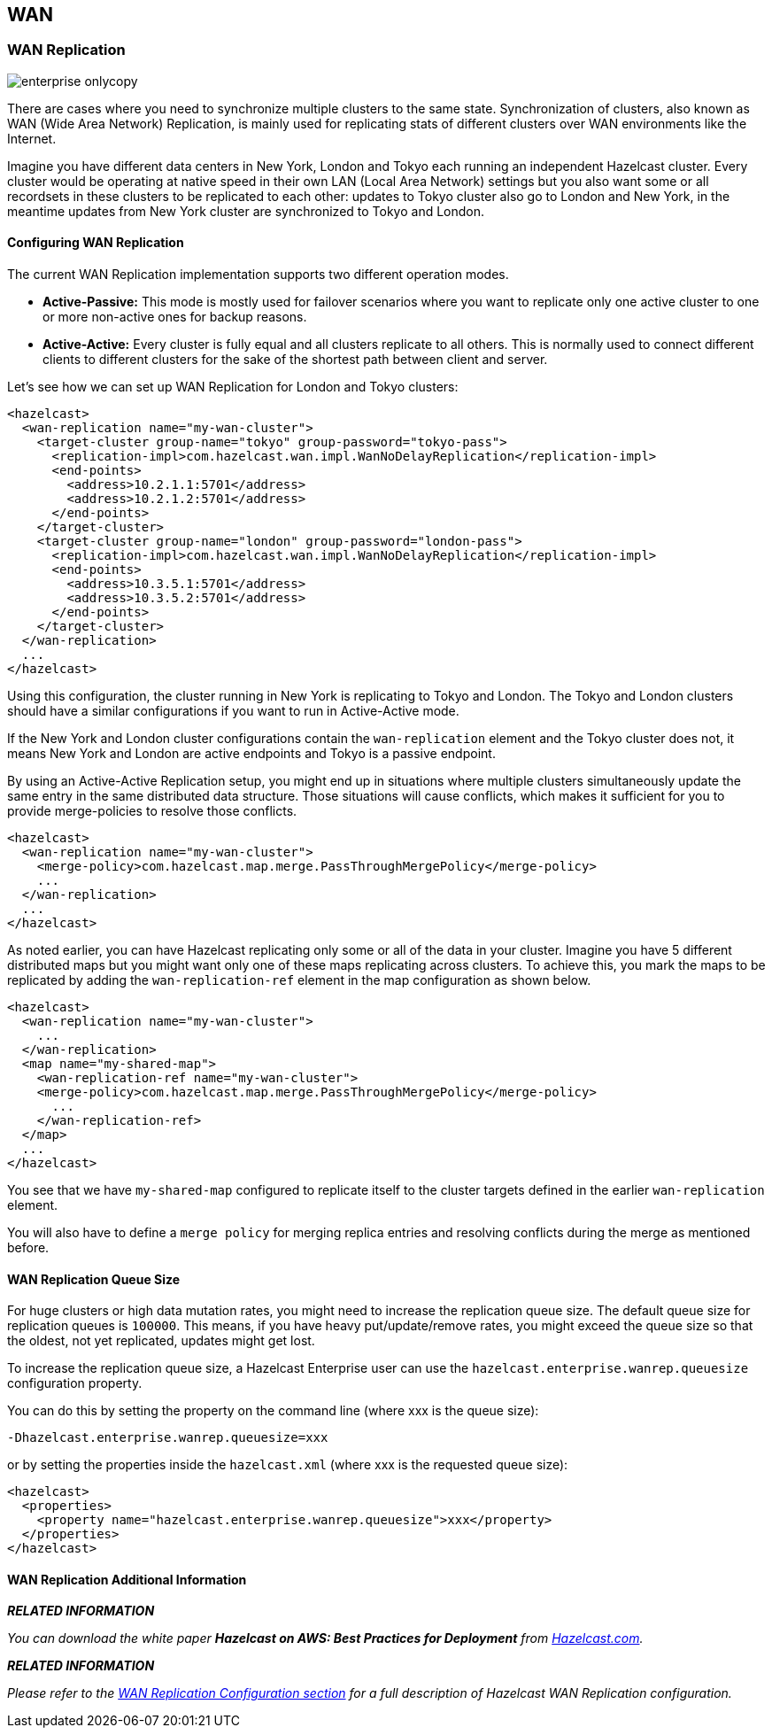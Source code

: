 [[wan]]
== WAN

[[wan-replication]]
=== WAN Replication

image::enterprise-onlycopy.jpg[]


There are cases where you need to synchronize multiple clusters to the same state. Synchronization of clusters, also known as WAN (Wide Area Network) Replication, is mainly used for replicating stats of different clusters over WAN environments like the Internet. 

Imagine you have different data centers in New York, London and Tokyo each running an independent Hazelcast cluster. Every cluster would be operating at native speed in their own LAN (Local Area Network) settings but you also want some or all recordsets in
these clusters to be replicated to each other: updates to Tokyo cluster also go to London and New York, in the meantime updates from New York cluster are synchronized to Tokyo and London.

[[configuring-wan-replication]]
==== Configuring WAN Replication

The current WAN Replication implementation supports two different operation modes.

* *Active-Passive:* This mode is mostly used for failover scenarios where you want to replicate only one active cluster to one or more non-active ones for backup reasons.
* *Active-Active:* Every cluster is fully equal and all clusters replicate to all others. This is normally used to connect different clients to different clusters for the sake of the shortest path between client and server.

Let's see how we can set up WAN Replication for London and Tokyo clusters:

```xml
<hazelcast>
  <wan-replication name="my-wan-cluster">
    <target-cluster group-name="tokyo" group-password="tokyo-pass">
      <replication-impl>com.hazelcast.wan.impl.WanNoDelayReplication</replication-impl>
      <end-points>
        <address>10.2.1.1:5701</address>
        <address>10.2.1.2:5701</address>
      </end-points>
    </target-cluster>
    <target-cluster group-name="london" group-password="london-pass">
      <replication-impl>com.hazelcast.wan.impl.WanNoDelayReplication</replication-impl>
      <end-points>
        <address>10.3.5.1:5701</address>
        <address>10.3.5.2:5701</address>
      </end-points>
    </target-cluster>
  </wan-replication>
  ...
</hazelcast>
```

Using this configuration, the cluster running in New York is replicating to Tokyo and London. The Tokyo and London clusters should have a similar configurations if you want to run in Active-Active mode.

If the New York and London cluster configurations contain the `wan-replication` element and the Tokyo cluster does not, it means New York and London are active endpoints and Tokyo is a passive endpoint.

By using an Active-Active Replication setup, you might end up in situations where multiple clusters simultaneously update the same entry in the same distributed data structure. Those situations will cause conflicts, which makes it sufficient for you to provide
merge-policies to resolve those conflicts. 

```xml
<hazelcast>
  <wan-replication name="my-wan-cluster">
    <merge-policy>com.hazelcast.map.merge.PassThroughMergePolicy</merge-policy>
    ...
  </wan-replication>
  ...
</hazelcast>
```

As noted earlier, you can have Hazelcast replicating only some or all of the data in your cluster. Imagine you have 5 different distributed maps but you might want only one of these maps replicating across clusters. To achieve this, you mark the maps to be
replicated by adding the `wan-replication-ref` element in the map configuration as shown below.

```xml
<hazelcast>
  <wan-replication name="my-wan-cluster">
    ...
  </wan-replication>
  <map name="my-shared-map">
    <wan-replication-ref name="my-wan-cluster">
    <merge-policy>com.hazelcast.map.merge.PassThroughMergePolicy</merge-policy>
      ...
    </wan-replication-ref>
  </map>
  ...
</hazelcast>
```

You see that we have `my-shared-map` configured to replicate itself to the cluster targets defined in the earlier `wan-replication` element.

You will also have to define a `merge policy` for merging replica entries and resolving conflicts during the merge as mentioned before.

[[wan-replication-queue-size]]
==== WAN Replication Queue Size

For huge clusters or high data mutation rates, you might need to increase the replication queue size. The default queue size for replication queues is `100000`. This means, if you have heavy put/update/remove rates, you might exceed the queue size
so that the oldest, not yet replicated, updates might get lost.
 
To increase the replication queue size, a Hazelcast Enterprise user can use the `hazelcast.enterprise.wanrep.queuesize` configuration property.

You can do this by setting the property on the command line (where xxx is the queue size):

```plain
-Dhazelcast.enterprise.wanrep.queuesize=xxx
```

or by setting the properties inside the `hazelcast.xml` (where xxx is the requested queue size):

```xml
<hazelcast>
  <properties>
    <property name="hazelcast.enterprise.wanrep.queuesize">xxx</property>
  </properties>
</hazelcast>
```

[[wan-replication-additional-information]]
==== WAN Replication Additional Information

*_RELATED INFORMATION_*

_You can download the white paper *Hazelcast on AWS: Best Practices for Deployment* from
http://hazelcast.com/resources/hazelcast-on-aws-best-practices-for-deployment/[Hazelcast.com]._


*_RELATED INFORMATION_*

_Please refer to the <<wan-replication-configuration, WAN Replication Configuration section>> for a full description of Hazelcast WAN Replication configuration._

